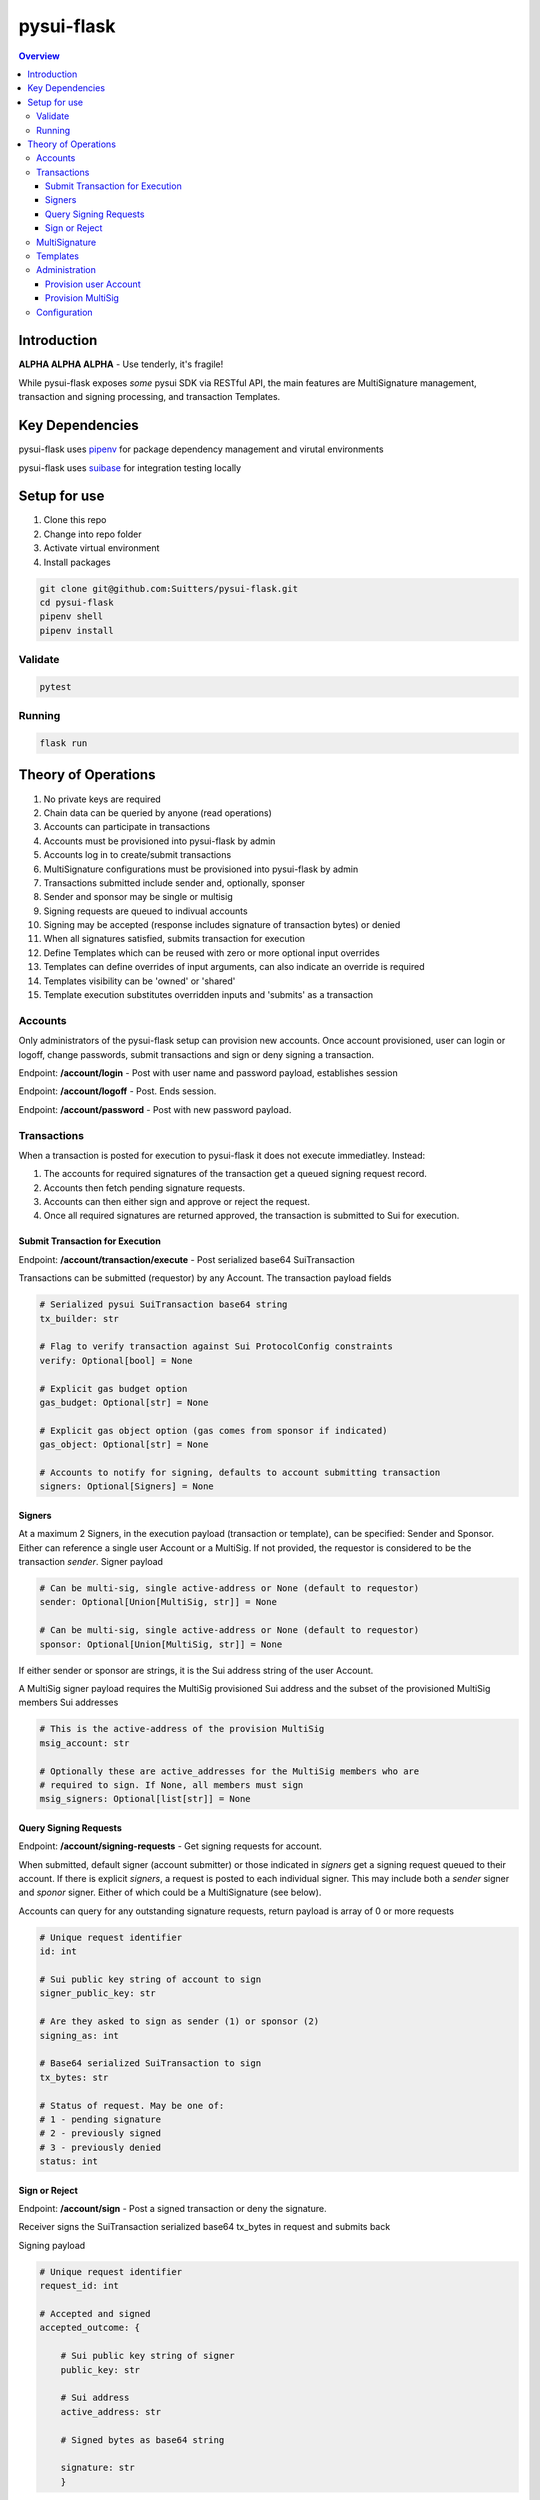 """""""""""
pysui-flask
"""""""""""

.. contents:: Overview
    :depth: 3

====================
Introduction
====================

**ALPHA ALPHA ALPHA** - Use tenderly, it's fragile!

While pysui-flask exposes *some* pysui SDK via RESTful API, the main features are
MultiSignature management, transaction and signing processing, and transaction Templates.

====================
Key Dependencies
====================

pysui-flask uses `pipenv <https://pypi.org/project/pipenv/>`_ for package dependency management and virutal environments

pysui-flask uses `suibase <https://suibase.io/>`_ for integration testing locally

====================
Setup for use
====================

#. Clone this repo
#. Change into repo folder
#. Activate virtual environment
#. Install packages

.. code-block::

    git clone git@github.com:Suitters/pysui-flask.git
    cd pysui-flask
    pipenv shell
    pipenv install

--------------------------
Validate
--------------------------

.. code-block::

    pytest

--------------------------
Running
--------------------------

.. code-block::

    flask run

====================
Theory of Operations
====================

#. No private keys are required
#. Chain data can be queried by anyone (read operations)
#. Accounts can participate in transactions
#. Accounts must be provisioned into pysui-flask by admin
#. Accounts log in to create/submit transactions
#. MultiSignature configurations must be provisioned into pysui-flask by admin
#. Transactions submitted include sender and, optionally, sponser
#. Sender and sponsor may be single or multisig
#. Signing requests are queued to indivual accounts
#. Signing may be accepted (response includes signature of transaction bytes) or denied
#. When all signatures satisfied, submits transaction for execution
#. Define Templates which can be reused with zero or more optional input overrides
#. Templates can define overrides of input arguments, can also indicate an override is required
#. Templates visibility can be 'owned' or 'shared'
#. Template execution substitutes overridden inputs and 'submits' as a transaction


--------------------------
Accounts
--------------------------

Only administrators of the pysui-flask setup can provision new accounts. Once account provisioned, user can
login or logoff, change passwords, submit transactions and sign or deny signing a transaction.

Endpoint: **/account/login** - Post with user name and password payload, establishes session

Endpoint: **/account/logoff** - Post. Ends session.

Endpoint: **/account/password** - Post with new password payload.


--------------------------
Transactions
--------------------------

When a transaction is posted for execution to pysui-flask it does not execute immediatley.
Instead:

#. The accounts for required signatures of the transaction get a queued signing request record.
#. Accounts then fetch pending signature requests.
#. Accounts can then either sign and approve or reject the request.
#. Once all required signatures are returned approved, the transaction is submitted to Sui for execution.

^^^^^^^^^^^^^^^^^^^^^^^^^^^^^^^^
Submit Transaction for Execution
^^^^^^^^^^^^^^^^^^^^^^^^^^^^^^^^

Endpoint: **/account/transaction/execute** - Post serialized base64 SuiTransaction

Transactions can be submitted (requestor) by any Account. The transaction payload fields

.. code-block::

    # Serialized pysui SuiTransaction base64 string
    tx_builder: str

    # Flag to verify transaction against Sui ProtocolConfig constraints
    verify: Optional[bool] = None

    # Explicit gas budget option
    gas_budget: Optional[str] = None

    # Explicit gas object option (gas comes from sponsor if indicated)
    gas_object: Optional[str] = None

    # Accounts to notify for signing, defaults to account submitting transaction
    signers: Optional[Signers] = None

^^^^^^^^^^^^^^^^^^^^^^^^^^
Signers
^^^^^^^^^^^^^^^^^^^^^^^^^^

At a maximum 2 Signers, in the execution payload (transaction or template), can be specified: Sender and Sponsor.
Either can reference a single user Account or a MultiSig. If not provided, the requestor is considered to be the
transaction `sender`. Signer payload

.. code-block::

    # Can be multi-sig, single active-address or None (default to requestor)
    sender: Optional[Union[MultiSig, str]] = None

    # Can be multi-sig, single active-address or None (default to requestor)
    sponsor: Optional[Union[MultiSig, str]] = None

If either sender or sponsor are strings, it is the Sui address string of the user Account.

A MultiSig signer payload requires the MultiSig provisioned Sui address and the subset of the provisioned
MultiSig members Sui addresses

.. code-block::

    # This is the active-address of the provision MultiSig
    msig_account: str

    # Optionally these are active_addresses for the MultiSig members who are
    # required to sign. If None, all members must sign
    msig_signers: Optional[list[str]] = None


^^^^^^^^^^^^^^^^^^^^^^^^^^
Query Signing Requests
^^^^^^^^^^^^^^^^^^^^^^^^^^

Endpoint: **/account/signing-requests** - Get signing requests for account.

When submitted, default signer (account submitter) or those indicated in `signers` get a signing request queued to their account.
If there is explicit `signers`, a request is posted to each individual signer. This may include both a `sender` signer and
`sponor` signer. Either of which could be a MultiSignature (see below).

Accounts can query for any outstanding signature requests, return payload is array of 0 or more requests

.. code-block::

    # Unique request identifier
    id: int

    # Sui public key string of account to sign
    signer_public_key: str

    # Are they asked to sign as sender (1) or sponsor (2)
    signing_as: int

    # Base64 serialized SuiTransaction to sign
    tx_bytes: str

    # Status of request. May be one of:
    # 1 - pending signature
    # 2 - previously signed
    # 3 - previously denied
    status: int

^^^^^^^^^^^^^^^^^^^^^^^^^^
Sign or Reject
^^^^^^^^^^^^^^^^^^^^^^^^^^

Endpoint: **/account/sign** - Post a signed transaction or deny the signature.

Receiver signs the SuiTransaction serialized base64 tx_bytes in request and submits back

Signing payload

.. code-block::

    # Unique request identifier
    request_id: int

    # Accepted and signed
    accepted_outcome: {

        # Sui public key string of signer
        public_key: str

        # Sui address
        active_address: str

        # Signed bytes as base64 string

        signature: str
        }

Rejecting payload

.. code-block::

    # Unique request identifier
    request_id: int

    # Accepted and signed
    rejected_outcome: {

        # Small description of why rejected
        cause: str

        }


--------------------------
MultiSignature
--------------------------

--------------------------
Templates
--------------------------

--------------------------
Administration
--------------------------

Administrators provision new Accounts and MultiSigs.

Endpoint: **/admin/login** - Post with admin user name and password payload, establishes session

Endpoint: **/admin/logoff** - Post. Ends session.

The admin uername and password are part of the `pysui-flask` configuration.

^^^^^^^^^^^^^^^^^^^^^^^^^^
Provision user Account
^^^^^^^^^^^^^^^^^^^^^^^^^^

Endpoint: **/admin/account** - Post (provision) a new user Account
Endpoint: **/admin/accounts** - Post (provision) a list of new user Account

User Accounts are required to perform transaction operations and/or participate in signing.

.. code-block::

    # Account user name string
    username: str

    # Account user password string, this is hashed before persisting
    password: str

    # The Accounts Sui public key base64 string or wallet paylod
    public_key: Union[str, dict]

If you are geneating an account from a wallet then the wallet payload (dict)

.. code-block::

    # The Sui key scheme for the public key
    key_scheme: str     # One of ED25519, SECP256K1, SECP256R1

    # The hex string of the public key from wallet.
    wallet_key: str


^^^^^^^^^^^^^^^^^^^^^^^^^^
Provision MultiSig
^^^^^^^^^^^^^^^^^^^^^^^^^^

Endpoint: **/admin/multisig** - Post (provision) a new MultiSig

The members of the MultiSig payload must be existing user Accounts

.. code-block::

    # A list of members of the MultiSig
    members: list[dict]

    # A name to assign the MultiSig
    name: str

    # The signing threshold (sum of weights of members when signing)
    threshold:int

The individual MultiSig members payload

.. code-block::

    # The members Sui address
    account_key:str

    # The weight the signature of this member contributes to the threshold (max val 255)
    weight: int


--------------------------
Configuration
--------------------------
